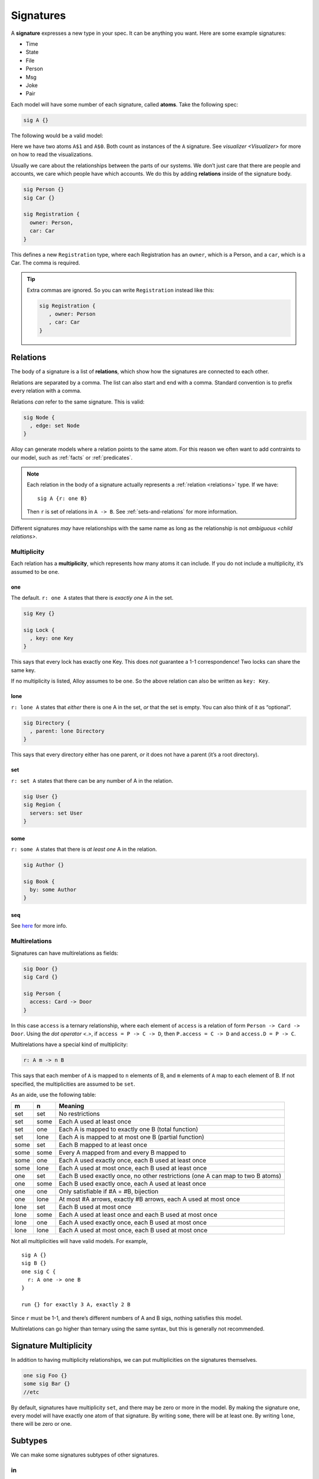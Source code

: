 .. _signatures:

++++++++++
Signatures
++++++++++


A **signature** expresses a new type in your spec. It can be anything
you want. Here are some example signatures:

-  Time
-  State
-  File
-  Person
-  Msg
-  Joke
-  Pair

Each model will have some number of each signature, called **atoms**.
Take the following spec:

.. code:: alloy

   sig A {}

The following would be a valid model:

.. image:: img/sig-a.png

Here we have two atoms ``A$1`` and ``A$0``. Both count as instances of the ``A`` signature. See `visualizer <Visualizer>` for more on how to read the visualizations.

Usually we care about the relationships between the parts of our
systems. We don’t just care that there are people and accounts, we care
which people have which accounts. We do this by adding **relations**
inside of the signature body.

.. code:: alloy

   sig Person {}
   sig Car {}

   sig Registration {
     owner: Person,
     car: Car
   }

This defines a new ``Registration`` type, where each Registration has an
``owner``, which is a Person, and a ``car``, which is a Car. The comma
is required.

.. a

   Generating spec:

   run {
   one Car

   # Person = 2
   Registration.owner = Person
   }


.. image:: img/sig-with-relations.png

.. tip::

   Extra commas are ignored. So you can write ``Registration`` instead like this:

   .. code:: alloy

      sig Registration {
         , owner: Person
         , car: Car
      }

.. _signature-relations:

Relations
---------

The body of a signature is a list of **relations**, which show how the
signatures are connected to each other.

Relations are separated by a comma. The list can also start and end with
a comma. Standard convention is to prefix every relation with a comma.

Relations *can* refer to the same signature. This is valid:

.. code:: alloy

   sig Node {
     , edge: set Node
   }
.. image:: img/self-relation.png

Alloy can generate models where a relation points to the same atom. For
this reason we often want to add contraints to our model, such as
:ref:`facts` or :ref:`predicates`.

.. note::

   Each relation in the body of a signature actually represents a
   :ref:`relation <relations>` type. If we have::

      sig A {r: one B}

   Then ``r`` is set of relations in ``A -> B``. See :ref:`sets-and-relations` for more information.

Different signatures *may* have relationships with the same name as long as the relationship is not `ambiguous <child relations>`.

Multiplicity
~~~~~~~~~~~~

Each relation has a **multiplicity**, which represents how many atoms it
can include. If you do not include a multiplicity, it’s assumed to be
``one``.

.. All of the images here are at ~170ish pixel height. All the images should be standardized at some point.

  Also, we should save the XMLs for each image. I didn't do that on the first pass, so we might not end up with the same images.

.. _one:

one
^^^

The default. ``r: one A`` states that there is *exactly one* A in the
set.

.. code:: alloy

   sig Key {}

   sig Lock {
     , key: one Key
   }

This says that every lock has exactly one Key. This does *not* guarantee
a 1-1 correspondence! Two locks can share the same key.

.. image:: img/one-key.png

If no multiplicity is listed, Alloy assumes to be ``one``. So the above
relation can also be written as ``key: Key``.

lone
^^^^

``r: lone A`` states that *either* there is one A in the set, *or* that
the set is empty. You can also think of it as “optional”.

.. code:: alloy

   sig Directory {
     , parent: lone Directory
   }

This says that every directory either has one parent, *or* it does not
have a parent (it’s a root directory).

.. image:: img/lone-dir.png

set
^^^

``r: set A`` states that there can be any number of A in the relation.

.. code:: alloy

   sig User {}
   sig Region {
     servers: set User
   }


.. 
  .. code::
     let many[Sig] { some Sig not one Sig }

     run {
       many[User]
       many[Region]
       Region.servers = User
       one servers.User
     }

.. image:: img/set-user.png

some
^^^^

``r: some A`` states that there is *at least one* A in the relation.

.. code:: alloy

  sig Author {}

  sig Book {
    by: some Author
  }

.. image:: img/some-author.png

seq
^^^

See `here <http://alloytools.org/quickguide/seq.html>`__ for more info.


.. todo:: 

  1. [a] disjunct relations
  2. [a] Expressions as fields (probably should include ``this``)


.. rst-class:: advanced
.. _multirelations:

Multirelations
~~~~~~~~~~~~~~~~~~

.. requires: relations, logic

Signatures can have multirelations as fields:

.. code:: alloy

   sig Door {}
   sig Card {}

   sig Person {
     access: Card -> Door
   }

In this case ``access`` is a ternary relationship, where each element of
``access`` is a relation of form ``Person -> Card -> Door``. Using the `dot operator <.>`, if ``access = P -> C -> D``, then ``P.access = C -> D`` and ``access.D = P -> C``.

Multirelations have a special kind of multiplicity:

.. code:: alloy

   r: A m -> n B

This says that each member of ``A`` is mapped to ``n`` elements of B,
and ``m`` elements of ``A`` map to each element of B. If not specified,
the multiplicities are assumed to be ``set``.

As an aide, use the following table:

+-------------+-------------+------------------------------------------+
| m           | n           | Meaning                                  |
+=============+=============+==========================================+
| set         | set         | No restrictions                          |
+-------------+-------------+------------------------------------------+
| set         | some        | Each A used at least once                |
+-------------+-------------+------------------------------------------+
| set         | one         | Each A is mapped to exactly one B (total |
|             |             | function)                                |
+-------------+-------------+------------------------------------------+
| set         | lone        | Each A is mapped to at most one B        |
|             |             | (partial function)                       |
+-------------+-------------+------------------------------------------+
| some        | set         | Each B mapped to at least once           |
+-------------+-------------+------------------------------------------+
| some        | some        | Every A mapped from and every B mapped   |
|             |             | to                                       |
+-------------+-------------+------------------------------------------+
| some        | one         | Each A used exactly once, each B used at |
|             |             | least once                               |
+-------------+-------------+------------------------------------------+
| some        | lone        | Each A used at most once, each B used at |
|             |             | least once                               |
+-------------+-------------+------------------------------------------+
| one         | set         | Each B used exactly once, no other       |
|             |             | restrictions (one A can map to two B     |
|             |             | atoms)                                   |
+-------------+-------------+------------------------------------------+
| one         | some        | Each B used exactly once, each A used at |
|             |             | least once                               |
+-------------+-------------+------------------------------------------+
| one         | one         | Only satisfiable if #A = #B, bijection   |
+-------------+-------------+------------------------------------------+
| one         | lone        | At most #A arrows, exactly #B arrows,    |
|             |             | each A used at most once                 |
+-------------+-------------+------------------------------------------+
| lone        | set         | Each B used at most once                 |
+-------------+-------------+------------------------------------------+
| lone        | some        | Each A used at least once and each B     |
|             |             | used at most once                        |
+-------------+-------------+------------------------------------------+
| lone        | one         | Each A used exactly once, each B used at |
|             |             | most once                                |
+-------------+-------------+------------------------------------------+
| lone        | lone        | Each A used at most once, each B used at |
|             |             | most once                                |
+-------------+-------------+------------------------------------------+

.. todo:: Replace the autogen table with a proper list table that doesn't require exact rst formatting

Not all multiplicities will have valid models. For example,

::


   sig A {}
   sig B {}
   one sig C {
     r: A one -> one B
   }

   run {} for exactly 3 A, exactly 2 B

Since ``r`` must be 1-1, and there’s different numbers of A and B sigs, nothing satisfies this model.

Multirelations can go higher than ternary using the same syntax, but this is generally not recommended.

.. _signature-multiplicity:

Signature Multiplicity
--------------------------

In addition to having multiplicity relationships, we can put
multiplicities on the signatures themselves.

.. code:: alloy

   one sig Foo {}
   some sig Bar {}
   //etc

By default, signatures have multiplicity ``set``, and there may be zero
or more in the model. By making the signature ``one``, every model will
have exactly one atom of that signature. By writing ``some``, there will
be at least one. By writing ``lone``, there will be zero or one.


.. _subtypes:

Subtypes
--------

We can make some signatures subtypes of other signatures.

.. _subtype in:

in
~~

Writing ``sig Child in Parent`` creates an *inclusive* subtype: any
Parent atoms may or may not also be a Child. This is also called a
“subset subtype”. 

.. code:: alloy

   sig Machine {}

   sig Broken in Machine {}
   sig Online in Machine {}

In this case, any Machine can also be Broken, Online, both, or neither.
neither. 

.. rst-class:: advanced
.. _subtype-+:


``+``
^^^^^^

A single inclusive subtype can be defined for many parent signatures. We
can do this by using the set union operator on the parent signatures.

::

   -- TK make this better

   sig A, B {}

   sig C in A + B {}


.. _extends:

extends
~~~~~~~

Writing ``sig Child extends Parent`` creates a subtype, as with ``in``.
Unlike ``in``, though, any Parent atom can only match up to *one*
extension.

.. code:: alloy

   sig Machine {}

   sig Server extends Machine {}
   sig Client extends Machine {}

In this case, any Machine can also be a Server, a Client, or neither,
but not both.

.. todo:: [img]

Something can belong to both ``extend`` and ``in`` subtypes.

.. code:: alloy

   sig Machine {}
   sig Broken in Machine {}

   sig Server extends Machine {}
   sig Client extends Machine {}

A machine can be both a Server and Broken, or a Client and Broken, or just one of the three, or none at all.

.. _abstract:

abstract
^^^^^^^^

If you make a signature ``abstract``, then all instances of the
signature will be extensions, and there will be no signatures that are
still the base.

.. code:: alloy

   sig Machine {}
   sig Broken in Machine {}

   sig Server extends Machine {}
   sig Client extends Machine {}

Here any machine **must** be either a Server or a Client. They still may
or may not be Broken.

.. WARNING:: If there is nothing extending an abstract signature, the abstract is ignored.

.. tip:: You can place multiple signatures on the same line.

  .. code:: alloy

     sig Server, Client extends Machine {}

Subtypes and Relationships
~~~~~~~~~~~~~~~~~~~~~~~~~~

All subtypes are also their parent type. So if we have

.. code:: alloy

   sig B {}
   sig C in B {}

   sig A {
    , b: B
    , c: C
   }

Then the ``b`` relation can include ``A -> C``, but ``c`` **cannot** include ``A -> B``.

.. rst-class:: advanced
.. _child relations:

Child Relations
~~~~~~~~~~~~~~~

Children automatically inherit all of their Parent fields, *and also* can define their own fields. We can have: 

.. code:: alloy

   // better example? TK
   sig A {
     , a: A
   }

   sig B in A {
     , c: C
   }

Then all ``A`` atoms will have the ``a`` field, while all ``B`` atoms will have both an ``a`` field and a ``c`` field.

.. NOTE:: This also applies to `implicit facts`. If A has an implicit fact, it automatically applies to B.

It is not possible redefine a relationship, only to add additional ones.

.. todo::

  .. code:: alloy

     sig A {

     }

     sig B extends A {
       , a: B
     }

     sig C extends A {
       , a: B
     }

     -- ...

     sig B in A {
       , a: B
     }

     sig C in A {
       , a: B
     }



.. rst-class:: advanced
.. _enums:

Enums
-----

Enums are a special signature.

.. code:: alloy

   enum Time {Morning, Noon, Night}

The enum will always have the defined atoms in it. Additionally, the
atom will have an `ordering`. In this case, Morning will be the first
element, Noon the second, and Night will be the third. You can use enums
in facts and predicates, but you cannot add additional properties to
them.

.. tip::

  If you want to use an enumeration with properties, you can emulate this
  by using it ``one`` and signature extensions.

  .. code:: alloy

     abstract sig Time {}

     one sig Morning, Noon, Night extends Time {
         time: Time
     }

  You can also use this to make enumerations without a fixed number of
  elements, by using ``lone`` instead. 

.. warning::

  Each enum implicitly imports `ordering`. The following is invalid:

  ::

    enum A {a}

    enum B {b}

    run {some first}

  As it is ambiguous whether ``first`` should return ``a`` or ``b``. If you need to use both an enum inside of a dynamic model, be sure to use a `namespace <namespaces>` when importing `ordering`.
